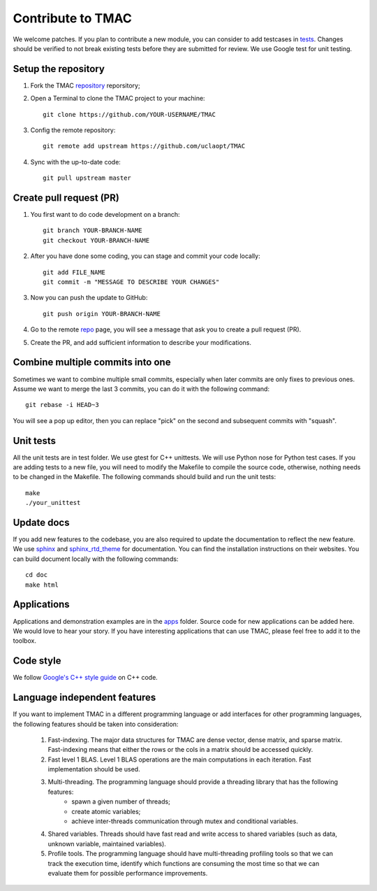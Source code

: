 Contribute to TMAC
********************
We welcome patches. If you plan to contribute a new module, you can consider to add testcases in `tests <https://github.com/uclaopt/TMAC/tree/master/test>`_. Changes should be verified to not break existing tests before they are submitted for review. We use Google test for unit testing.

Setup the repository
=====================
1. Fork the TMAC `repository <https://github.com/uclaopt/TMAC>`_ reporsitory;
2. Open a Terminal to clone the TMAC project to your machine::

     git clone https://github.com/YOUR-USERNAME/TMAC

3. Config the remote repository::

     git remote add upstream https://github.com/uclaopt/TMAC

4. Sync with the up-to-date code::

     git pull upstream master

Create pull request (PR)
========================
1. You first want to do code development on a branch::

     git branch YOUR-BRANCH-NAME
     git checkout YOUR-BRANCH-NAME

2. After you have done some coding, you can stage and commit your code locally::

     git add FILE_NAME
     git commit -m "MESSAGE TO DESCRIBE YOUR CHANGES"

3. Now you can push the update to GitHub::

     git push origin YOUR-BRANCH-NAME

4. Go to the remote `repo <https://github.com/uclaopt/TMAC>`_ page, you will see a message that ask you to create a pull request (PR).

5. Create the PR, and add sufficient information to describe your modifications.


Combine multiple commits into one
=================================
Sometimes we want to combine multiple small commits, especially when later commits are only fixes to previous ones.
Assume we want to merge the last 3 commits, you can do it with the following command::

  git rebase -i HEAD~3

You will see a pop up editor, then you can replace "pick" on the second and subsequent commits with "squash".

Unit tests
==========
All the unit tests are in test folder. We use gtest for C++ unittests. We will use Python nose for Python test cases. If you are adding tests to a new file, you will need to modify the Makefile to compile the source code, otherwise, nothing needs to be changed in the Makefile. The following commands should build and run the unit tests::

  make
  ./your_unittest

  
Update docs
============
If you add new features to the codebase, you are also required to update the documentation to reflect the new feature. We use `sphinx <http://www.sphinx-doc.org/en/stable/>`_
and `sphinx_rtd_theme <https://github.com/snide/sphinx_rtd_theme>`_ for documentation. You can find the installation instructions on their websites. You can build document locally with the following commands::

  cd doc
  make html


Applications
=============
Applications and demonstration examples are in the `apps <https://github.com/uclaopt/TMAC/tree/master/apps>`_ folder. Source code for new applications can be added here.
We would love to hear your story. If you have interesting applications that can use TMAC, please feel free to add it to the toolbox.


Code style
==========
We follow `Google's C++ style guide <https://google.github.io/styleguide/cppguide.html>`_ on C++ code.


Language independent features
=============================
If you want to implement TMAC in a different programming language or add interfaces for other programming languages, the following features should be taken into consideration:

    1. Fast-indexing. The major data structures for TMAC are dense vector, dense matrix, and sparse matrix. Fast-indexing means that either the rows or the cols in a matrix should be accessed quickly.
    2. Fast level 1 BLAS. Level 1 BLAS operations are the main computations in each iteration. Fast implementation should be used.
    3. Multi-threading. The programming language should provide a threading library that has the following features:
        * spawn a given number of threads;
	* create atomic variables;
	* achieve inter-threads communication through mutex and conditional variables.
    4. Shared variables. Threads should have fast read and write access to shared variables (such as data, unknown variable, maintained variables).
    5. Profile tools. The programming language should have multi-threading profiling tools so that we can track the execution time, identify which functions are consuming the most time so that we can evaluate them for possible performance improvements. 
